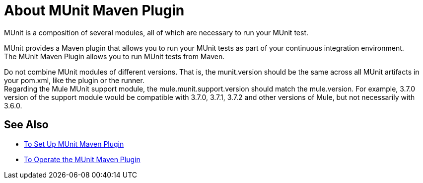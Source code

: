 = About MUnit Maven Plugin
:version-info: 2.0 and newer
:keywords: munit, testing, unit testing

MUnit is a composition of several modules, all of which are necessary to run your MUnit test.

MUnit provides a Maven plugin that allows you to run your MUnit tests as part of your continuous integration environment. +
The MUnit Maven Plugin allows you to run MUnit tests from Maven.

// COMBAK: Update this if necessary
Do not combine MUnit modules of different versions. That is, the munit.version should be the same across all MUnit artifacts in your pom.xml, like the plugin or the runner. +
Regarding the Mule MUnit support module, the mule.munit.support.version should match the mule.version. For example, 3.7.0 version of the support module would be compatible with 3.7.0, 3.7.1, 3.7.2 and other versions of Mule, but not necessarily with 3.6.0.


== See Also

* link:/munit/v/2.0/to-set-up-munit-maven-plugin[To Set Up MUnit Maven Plugin]
* link:/munit/v/2.0/munit-maven-plugin[To Operate the MUnit Maven Plugin]
